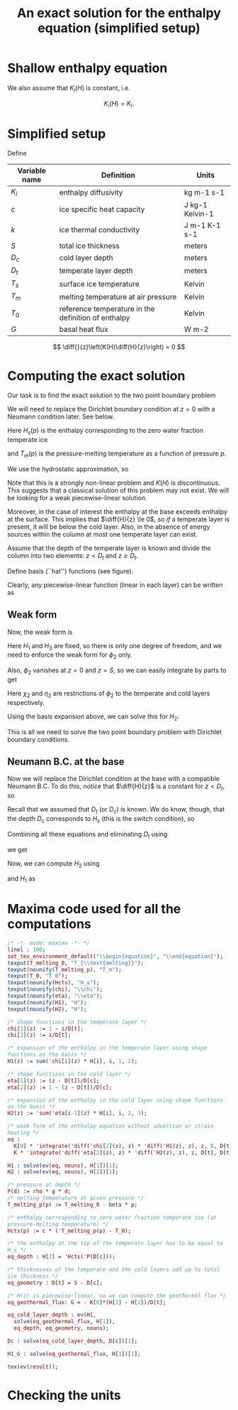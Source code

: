 #+LaTeX_HEADER: \usepackage[margin=1in]{geometry}
#+LATEX_HEADER: \usepackage{comment,tikz}
#+OPTIONS: toc:nil
#+TITLE: An exact solution for the enthalpy equation (simplified setup)
#+BEGIN_LaTeX
  \newcommand{\diff}[2]{\frac{\partial #1}{\partial #2}}
#+END_LaTeX
#+BEGIN_SRC elisp :exports none
(org-babel-tangle)
#+END_SRC

* Shallow enthalpy equation
  
  \begin{eqnarray}
    \rho \frac{\mathrm{d}H}{\mathrm{d}t} &=&
    \diff{}{z} \left(K(H) \diff{H}{z} \right) + Q, \text{where} \\
    K(H) &=&\left{
    \begin{cases}
      K_i(H) & H < H_s(p)\\
      K_0 & H \ge H_s(p).
    \end{cases}
    \right.
  \end{eqnarray}
  
  We also assume that $K_{i}(H)$ is constant, i.e.
  
  \[ K_{i}(H) = K_{i}. \]
  
* Simplified setup

  Define
  
  | Variable name | Definition                                          | Units           |
  |---------------+-----------------------------------------------------+-----------------|
  | $K_{i}$       | enthalpy diffusivity                                | kg m-1 s-1      |
  | $c$           | ice specific heat capacity                          | J kg-1 Kelvin-1 |
  | $k$           | ice thermal conductivity                            | J m-1 K-1 s-1   |
  | $S$           | total ice thickness                                 | meters          |
  | $D_{c}$       | cold layer depth                                    | meters          |
  | $D_{t}$       | temperate layer depth                               | meters          |
  | $T_{s}$       | surface ice temperature                             | Kelvin          |
  | $T_{m}$       | melting temperature at air pressure                 | Kelvin          |
  | $T_{0}$       | reference temperature in the definition of enthalpy | Kelvin          |
  | $G$           | basal heat flux                                     | W m-2           |
  
  \[ \diff{}{z}\left(K(H)\diff{H}{z}\right) = 0 \]
  
* Computing the exact solution
  
  Our task is to find the exact solution to the two point boundary problem
  
  \begin{eqnarray}
    \diff{}{z}\left(K(H) \diff{H}{z} \right) &=& 0, \quad \text{where} \\
    K(H) &=& \left{
    \begin{cases}
      K_i, & H < H_s(p),\\
      K_0, & H \ge H_s(p)
    \end{cases}\right. \quad \text{with boundary conditions}\\
    H(0) &=& H_{1},\\
    H(S) &=& H_{3}.
  \end{eqnarray}
  
  We will need to replace the Dirichlet boundary condition at $z=0$ with
  a Neumann condition later. See below.
  
  Here $H_{s}(p)$ is the enthalpy corresponding to the zero water fraction temperate ice
  #+CALL: enth(result="'Hcts(p) = Hcts(p)") :results latex
  and $T_{m}(p)$ is the pressure-melting temperature as a function of pressure $p$.
  #+CALL: enth(result="'T_melting_p(d) = T_melting_p(d)") :results latex
  
  We use the hydrostatic approximation, so 
  #+CALL: enth(result="'p(d) = P(d)") :results latex

  Note that this is a strongly non-linear problem and $K(H)$ is
  discontinuous. This suggests that a classical solution of this
  problem may not exist. We will be looking for a weak
  piecewise-linear solution.

  #+NAME: geometry
  #+BEGIN_LaTeX
    \begin{figure}
      \centering
      \usetikzlibrary{decorations}
      \begin{tikzpicture}[thick,yscale=1.5]
        \draw [->] (-0.1,0) -- (11,0);
    
        \draw [->] (0,-0.1) -- (0,1.5);
    
        \draw [dotted] (4, -0.1) -- (4, 1.5);
    
        \draw [dotted] (10, -0.1) -- (10, 1.5);
    
        \node [left] at (0, 1.5) {$H$};
        \node [below] at (0,-0.1) {$0$};
        \node [below] at (4, -0.1) {$D_t$};
        \node [below] at (10, -0.1) {$S$};
        \node [below] at (11,-0.1) {$z$};
    
        \draw (0, 1) -- (4,0.5) -- (10, 0.3);
    
        \node [above right] at (0, 1) {$H_1$};
        \node [above right] at (4, 0.5) {$H_2 = H_{s}(p(D_{c}))$};
        \node [above right] at (10, 0.3) {$H_3$};
    
        \draw [dashed] (0, 1) -- (4,0) -- (10,0.3);
        \draw [red, dashed] (0, 0) -- (4, 0.5) -- (10, 0);
        
      \end{tikzpicture}
      \caption{Geometry and notation}
      \label{fig:layers}
    \end{figure}
  #+END_LaTeX
  
  Moreover, in the case of interest the enthalpy at the base exceeds
  enthalpy at the surface. This implies that $\diff{H}{z} \le 0$, so
  /if/ a temperate layer is present, it will be below the cold layer.
  Also, in the absence of energy sources within the column at most one
  temperate layer can exist.

  Assume that the depth of the temperate layer is known and divide the
  column into two elements: $z < D_{t}$ and $z \ge D_{t}$.

  Define basis (``hat'') functions (see figure).
  #+NAME: basis
  #+BEGIN_LaTeX
    \begin{eqnarray}
      \phi_1(z) &=& \left{
      \begin{cases}
        1 - \frac{z}{D_t}, & z < D_t,\\
        0, & z \ge D_t,
      \end{cases} \right.\\
      \phi_2(z) &=& \left{
      \begin{cases}
        \frac{z}{D_t}, & z < D_t,\\
        1 - \frac{z - D_t}{D_c}, & z \ge D_t,
      \end{cases} \right.\\
      \phi_3(z) &=& \left{
      \begin{cases}
        0, & z < D_t,\\
        \frac{z - D_t}{D_c}, & z \ge D_t.
      \end{cases} \right.
    \end{eqnarray}
  #+END_LaTeX

  Clearly, any piecewise-linear function (linear in each layer) can be
  written as
  #+BEGIN_LaTeX
    \begin{equation}
      H(z) = \sum_{i=1}^3 H_i \phi_i(z).
    \end{equation}
  #+END_LaTeX

** Weak form
   
   Now, the weak form is
   #+name: weak
   #+BEGIN_LaTeX
     \begin{equation}
       \int_0^S \phi \diff{}{z}\left(K(H) \diff{H}{z} \right) =
       \left.\phi K(H) \diff{H}{z}\right|_0^S - \int_0^S\diff{\phi}{z}K(H)\diff{H}{z} = 0\\
     \end{equation}
   #+END_LaTeX

   Here $H_{1}$ and $H_{3}$ are fixed, so there is only one degree of
   freedom, and we need to enforce the weak form for $\phi_{2}$ only.

   Also, $\phi_{2}$ vanishes at $z=0$ and $z=S$, so we can easily integrate by parts to get
   #+CALL: enth(result="eq") :results latex

   Here $\chi_{2}$ and $\eta_{2}$ are restrictions of $\phi_{2}$ to
   the temperate and cold layers respectively.

   Using the basis expansion above, we can solve this for $H_{2}$:
   #+CALL: enth(result="H2") :results latex

   This is all we need to solve the two point boundary
   problem with Dirichlet boundary conditions.

** Neumann B.C. at the base

   Now we will replace the Dirichlet condition at the base with a
   compatible Neumann B.C. To do this, notice that $\diff{H}{z}$ is a
   constant for $z < D_{t}$, so
   #+CALL: enth(result="eq_geothermal_flux") :results latex

   Recall that we assumed that $D_{t}$ (or $D_{c}$) is known. We do
   know, though, that the depth $D_{c}$ corresponds to $H_{s}$ (this
   is the switch condition), so
   #+CALL: enth(result="eq_depth") :results latex

   Combining all these equations and eliminating $D_{t}$ using
   #+CALL: enth(result="eq_geometry") :results latex
   we get
   #+CALL: enth(result="Dc") :results latex

   Now, we can compute $H_{2}$ using
   #+CALL: enth(result="eq_depth") :results latex
   and $H_{1}$ as
   #+CALL: enth(result="H1_G") :results latex
   
* Maxima code used for all the computations
  #+NAME: enth
  #+header: :var result="eq"
  #+BEGIN_SRC maxima :exports code :tangle enthalpy_maxima.mac :results output
    /* -*- mode: maxima -*- */
    linel : 100;
    set_tex_environment_default("\\begin{equation}", "\\end{equation}");
    texput(T_melting_0, "T_{\\text{melting}}");
    texput(nounify(T_melting_p), "T_m");
    texput(T_0, "T_0");
    texput(nounify(Hcts), "H_s");
    texput(nounify(chi), "\\chi");
    texput(nounify(eta), "\\eta");
    texput(nounify(H1), "H");
    texput(nounify(H2), "H");
    
    /* shape functions in the temperate layer */
    chi[1](z) := 1 - z/D[t];
    chi[2](z) := z/D[t];
    
    /* expansion of the enthalpy in the temperate layer using shape
    functions as the basis */
    H1(z) := sum('chi[i](z) * H[i], i, 1, 2);
    
    /* shape functions in the cold layer */
    eta[1](z) := (z - D[t])/D[c];
    eta[2](z) := 1 - (z - D[t])/D[c];
    
    /* expansion of the enthalpy in the cold layer using shape functions
    as the basis */
    H2(z) := 'sum('eta[i-1](z) * H[i], i, 2, 3);
    
    /* weak form of the enthalpy equation without advection or strain
    heating */
    eq :
      K[0] * 'integrate('diff('chi[2](z), z) * 'diff('H1(z), z), z, 0, D[t]) +
      K * 'integrate('diff('eta[2](z), z) * 'diff('H2(z), z), z, D[t], D[t] + D[c]) = 0;
    
    H1 : solve(ev(eq, nouns), H[1])[1];
    H2 : solve(ev(eq, nouns), H[2])[1];
    
    /* pressure at depth */
    P(d) := rho * g * d;
    /* melting temperature at given pressure */
    T_melting_p(p) := T_melting_0 - beta * p;
    
    /* enthalpy corresponding to zero water fraction temperate ice (at
    pressure-melting temperature) */
    Hcts(p) := c * ('T_melting_p(p) - T_0);
    
    /* the enthalpy at the top of the temperate layer has to be equal to
    H_s */
    eq_depth : H[2] = 'Hcts('P(D[c]));
    
    /* thicknesses of the temperate and the cold layers add up to total
    ice thickness */
    eq_geometry : D[t] = S - D[c];
    
    /* H(z) is piecewise-linear, so we can compute the geothermal flux */
    eq_geothermal_flux: G = - K[0]*(H[2] - H[1])/D[t];
    
    eq_cold_layer_depth : ev(H1,
      solve(eq_geothermal_flux, H[1]),
      eq_depth, eq_geometry, nouns);
    
    Dc : solve(eq_cold_layer_depth, D[c])[1];
    
    H1_G : solve(eq_geothermal_flux, H[1])[1];
    
    tex(ev(result));
  #+END_SRC

* Checking the units

  #+NAME: check_units
  #+BEGIN_SRC maxima :exports results :tangle enthalpy_units.mac :results output latex :cache yes
    load(ezunits);
    
    /* unit simplifications */
    J : W * s;
    Pascal : kg / (meter * second**2);
    
    declare_units(c, J / (kg * Kelvin)); /* specific heat capacity */
    declare_units(k, W / (meter * Kelvin)); /* thermal conductivity */
    
    declare_units(G, W / meter**2); /* basal heat flux */
    declare_units(H, W * s / kg); /* enthalpy */
    declare_units(dz, meter); /* grid spacing */
    
    declare_units(T0, Kelvin); /* reference temperature */
    declare_units(T_melting, Kelvin); /* melting temperature */
    
    declare_units(b, Kelvin / Pascal); /* Clausius-Clapeyron beta */
    
    declare_units(g, meter / second**2); /* standard gravity */
    declare_units(rho, kg / meter**3);
    
    /* enthalpy diffusivity: */
    declare_units(K, units(k) / units(c));
    
    /* check the units of the Neumann B.C.: */
    NBC : units(G) - units((H / dz) * K);
    
    /* check the units of the depth of the cold layer: */
    Dc : (c*K*T0 + (H[3] - c*T_melting)*K) / (b * c * g * rho * K - G);
    
    tex_qty(e) := tex1(args(e)[1]);
    texput(nounify(qty), tex_qty);
    texput(T_melting, "T_{\\text{melting}}");
    
    tex(D[c] = Dc);
  #+END_SRC

  #+RESULTS[c72cf76f71449e216379a56a0eab59c77df59f71]: check_units
  #+BEGIN_LaTeX
  $$D_{c}={{c\,K\,{\it T_0}+\left(H_{3}-c\,T_{\text{melting}}\right)\,K
   }\over{b\,c\,g\,\rho\,K-G}}\;\mathrm{meter}$$
  #+END_LaTeX

